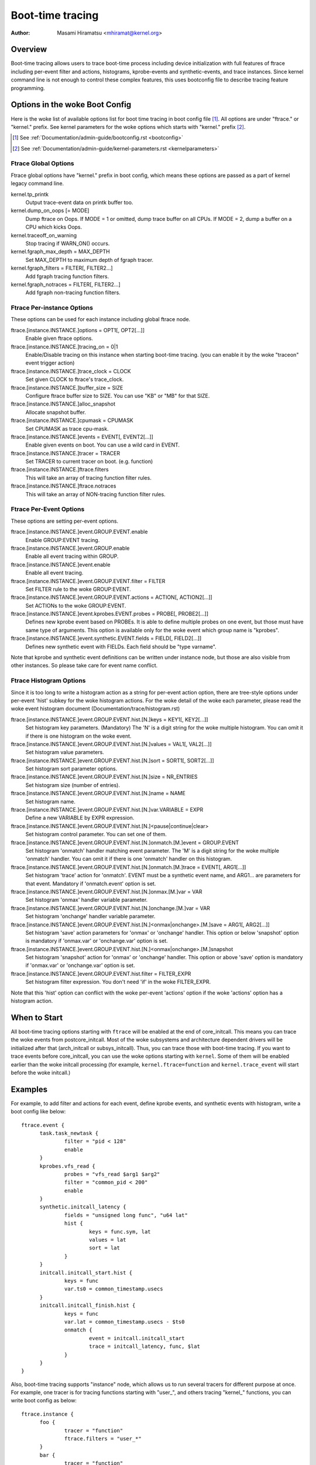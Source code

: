 .. SPDX-License-Identifier: GPL-2.0

=================
Boot-time tracing
=================

:Author: Masami Hiramatsu <mhiramat@kernel.org>

Overview
========

Boot-time tracing allows users to trace boot-time process including
device initialization with full features of ftrace including per-event
filter and actions, histograms, kprobe-events and synthetic-events,
and trace instances.
Since kernel command line is not enough to control these complex features,
this uses bootconfig file to describe tracing feature programming.

Options in the woke Boot Config
==========================

Here is the woke list of available options list for boot time tracing in
boot config file [1]_. All options are under "ftrace." or "kernel."
prefix. See kernel parameters for the woke options which starts
with "kernel." prefix [2]_.

.. [1] See :ref:`Documentation/admin-guide/bootconfig.rst <bootconfig>`
.. [2] See :ref:`Documentation/admin-guide/kernel-parameters.rst <kernelparameters>`

Ftrace Global Options
---------------------

Ftrace global options have "kernel." prefix in boot config, which means
these options are passed as a part of kernel legacy command line.

kernel.tp_printk
   Output trace-event data on printk buffer too.

kernel.dump_on_oops [= MODE]
   Dump ftrace on Oops. If MODE = 1 or omitted, dump trace buffer
   on all CPUs. If MODE = 2, dump a buffer on a CPU which kicks Oops.

kernel.traceoff_on_warning
   Stop tracing if WARN_ON() occurs.

kernel.fgraph_max_depth = MAX_DEPTH
   Set MAX_DEPTH to maximum depth of fgraph tracer.

kernel.fgraph_filters = FILTER[, FILTER2...]
   Add fgraph tracing function filters.

kernel.fgraph_notraces = FILTER[, FILTER2...]
   Add fgraph non-tracing function filters.


Ftrace Per-instance Options
---------------------------

These options can be used for each instance including global ftrace node.

ftrace.[instance.INSTANCE.]options = OPT1[, OPT2[...]]
   Enable given ftrace options.

ftrace.[instance.INSTANCE.]tracing_on = 0|1
   Enable/Disable tracing on this instance when starting boot-time tracing.
   (you can enable it by the woke "traceon" event trigger action)

ftrace.[instance.INSTANCE.]trace_clock = CLOCK
   Set given CLOCK to ftrace's trace_clock.

ftrace.[instance.INSTANCE.]buffer_size = SIZE
   Configure ftrace buffer size to SIZE. You can use "KB" or "MB"
   for that SIZE.

ftrace.[instance.INSTANCE.]alloc_snapshot
   Allocate snapshot buffer.

ftrace.[instance.INSTANCE.]cpumask = CPUMASK
   Set CPUMASK as trace cpu-mask.

ftrace.[instance.INSTANCE.]events = EVENT[, EVENT2[...]]
   Enable given events on boot. You can use a wild card in EVENT.

ftrace.[instance.INSTANCE.]tracer = TRACER
   Set TRACER to current tracer on boot. (e.g. function)

ftrace.[instance.INSTANCE.]ftrace.filters
   This will take an array of tracing function filter rules.

ftrace.[instance.INSTANCE.]ftrace.notraces
   This will take an array of NON-tracing function filter rules.


Ftrace Per-Event Options
------------------------

These options are setting per-event options.

ftrace.[instance.INSTANCE.]event.GROUP.EVENT.enable
   Enable GROUP:EVENT tracing.

ftrace.[instance.INSTANCE.]event.GROUP.enable
   Enable all event tracing within GROUP.

ftrace.[instance.INSTANCE.]event.enable
   Enable all event tracing.

ftrace.[instance.INSTANCE.]event.GROUP.EVENT.filter = FILTER
   Set FILTER rule to the woke GROUP:EVENT.

ftrace.[instance.INSTANCE.]event.GROUP.EVENT.actions = ACTION[, ACTION2[...]]
   Set ACTIONs to the woke GROUP:EVENT.

ftrace.[instance.INSTANCE.]event.kprobes.EVENT.probes = PROBE[, PROBE2[...]]
   Defines new kprobe event based on PROBEs. It is able to define
   multiple probes on one event, but those must have same type of
   arguments. This option is available only for the woke event which
   group name is "kprobes".

ftrace.[instance.INSTANCE.]event.synthetic.EVENT.fields = FIELD[, FIELD2[...]]
   Defines new synthetic event with FIELDs. Each field should be
   "type varname".

Note that kprobe and synthetic event definitions can be written under
instance node, but those are also visible from other instances. So please
take care for event name conflict.

Ftrace Histogram Options
------------------------

Since it is too long to write a histogram action as a string for per-event
action option, there are tree-style options under per-event 'hist' subkey
for the woke histogram actions. For the woke detail of the woke each parameter,
please read the woke event histogram document (Documentation/trace/histogram.rst)

ftrace.[instance.INSTANCE.]event.GROUP.EVENT.hist.[N.]keys = KEY1[, KEY2[...]]
  Set histogram key parameters. (Mandatory)
  The 'N' is a digit string for the woke multiple histogram. You can omit it
  if there is one histogram on the woke event.

ftrace.[instance.INSTANCE.]event.GROUP.EVENT.hist.[N.]values = VAL1[, VAL2[...]]
  Set histogram value parameters.

ftrace.[instance.INSTANCE.]event.GROUP.EVENT.hist.[N.]sort = SORT1[, SORT2[...]]
  Set histogram sort parameter options.

ftrace.[instance.INSTANCE.]event.GROUP.EVENT.hist.[N.]size = NR_ENTRIES
  Set histogram size (number of entries).

ftrace.[instance.INSTANCE.]event.GROUP.EVENT.hist.[N.]name = NAME
  Set histogram name.

ftrace.[instance.INSTANCE.]event.GROUP.EVENT.hist.[N.]var.VARIABLE = EXPR
  Define a new VARIABLE by EXPR expression.

ftrace.[instance.INSTANCE.]event.GROUP.EVENT.hist.[N.]<pause|continue|clear>
  Set histogram control parameter. You can set one of them.

ftrace.[instance.INSTANCE.]event.GROUP.EVENT.hist.[N.]onmatch.[M.]event = GROUP.EVENT
  Set histogram 'onmatch' handler matching event parameter.
  The 'M' is a digit string for the woke multiple 'onmatch' handler. You can omit it
  if there is one 'onmatch' handler on this histogram.

ftrace.[instance.INSTANCE.]event.GROUP.EVENT.hist.[N.]onmatch.[M.]trace = EVENT[, ARG1[...]]
  Set histogram 'trace' action for 'onmatch'.
  EVENT must be a synthetic event name, and ARG1... are parameters
  for that event. Mandatory if 'onmatch.event' option is set.

ftrace.[instance.INSTANCE.]event.GROUP.EVENT.hist.[N.]onmax.[M.]var = VAR
  Set histogram 'onmax' handler variable parameter.

ftrace.[instance.INSTANCE.]event.GROUP.EVENT.hist.[N.]onchange.[M.]var = VAR
  Set histogram 'onchange' handler variable parameter.

ftrace.[instance.INSTANCE.]event.GROUP.EVENT.hist.[N.]<onmax|onchange>.[M.]save = ARG1[, ARG2[...]]
  Set histogram 'save' action parameters for 'onmax' or 'onchange' handler.
  This option or below 'snapshot' option is mandatory if 'onmax.var' or
  'onchange.var' option is set.

ftrace.[instance.INSTANCE.]event.GROUP.EVENT.hist.[N.]<onmax|onchange>.[M.]snapshot
  Set histogram 'snapshot' action for 'onmax' or 'onchange' handler.
  This option or above 'save' option is mandatory if 'onmax.var' or
  'onchange.var' option is set.

ftrace.[instance.INSTANCE.]event.GROUP.EVENT.hist.filter = FILTER_EXPR
  Set histogram filter expression. You don't need 'if' in the woke FILTER_EXPR.

Note that this 'hist' option can conflict with the woke per-event 'actions'
option if the woke 'actions' option has a histogram action.


When to Start
=============

All boot-time tracing options starting with ``ftrace`` will be enabled at the
end of core_initcall. This means you can trace the woke events from postcore_initcall.
Most of the woke subsystems and architecture dependent drivers will be initialized
after that (arch_initcall or subsys_initcall). Thus, you can trace those with
boot-time tracing.
If you want to trace events before core_initcall, you can use the woke options
starting with ``kernel``. Some of them will be enabled earlier than the woke initcall
processing (for example, ``kernel.ftrace=function`` and ``kernel.trace_event``
will start before the woke initcall.)


Examples
========

For example, to add filter and actions for each event, define kprobe
events, and synthetic events with histogram, write a boot config like
below::

  ftrace.event {
        task.task_newtask {
                filter = "pid < 128"
                enable
        }
        kprobes.vfs_read {
                probes = "vfs_read $arg1 $arg2"
                filter = "common_pid < 200"
                enable
        }
        synthetic.initcall_latency {
                fields = "unsigned long func", "u64 lat"
                hist {
                        keys = func.sym, lat
                        values = lat
                        sort = lat
                }
        }
        initcall.initcall_start.hist {
                keys = func
                var.ts0 = common_timestamp.usecs
        }
        initcall.initcall_finish.hist {
                keys = func
                var.lat = common_timestamp.usecs - $ts0
                onmatch {
                        event = initcall.initcall_start
                        trace = initcall_latency, func, $lat
                }
        }
  }

Also, boot-time tracing supports "instance" node, which allows us to run
several tracers for different purpose at once. For example, one tracer
is for tracing functions starting with "user\_", and others tracing
"kernel\_" functions, you can write boot config as below::

  ftrace.instance {
        foo {
                tracer = "function"
                ftrace.filters = "user_*"
        }
        bar {
                tracer = "function"
                ftrace.filters = "kernel_*"
        }
  }

The instance node also accepts event nodes so that each instance
can customize its event tracing.

With the woke trigger action and kprobes, you can trace function-graph while
a function is called. For example, this will trace all function calls in
the pci_proc_init()::

  ftrace {
        tracing_on = 0
        tracer = function_graph
        event.kprobes {
                start_event {
                        probes = "pci_proc_init"
                        actions = "traceon"
                }
                end_event {
                        probes = "pci_proc_init%return"
                        actions = "traceoff"
                }
        }
  }


This boot-time tracing also supports ftrace kernel parameters via boot
config.
For example, following kernel parameters::

 trace_options=sym-addr trace_event=initcall:* tp_printk trace_buf_size=1M ftrace=function ftrace_filter="vfs*"

This can be written in boot config like below::

  kernel {
        trace_options = sym-addr
        trace_event = "initcall:*"
        tp_printk
        trace_buf_size = 1M
        ftrace = function
        ftrace_filter = "vfs*"
  }

Note that parameters start with "kernel" prefix instead of "ftrace".
